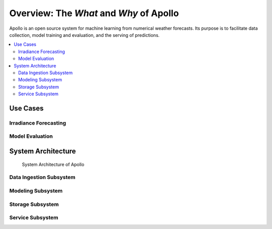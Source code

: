 Overview: The *What* and *Why* of Apollo
==================================================

Apollo is an open source system for machine learning from numerical weather forecasts. Its purpose is to facilitate data collection, model training and evaluation, and the serving of predictions.

.. contents::
    :local:


Use Cases
--------------------------------------------------

Irradiance Forecasting
^^^^^^^^^^^^^^^^^^^^^^

.. todo::
    TODO


Model Evaluation
^^^^^^^^^^^^^^^^

.. todo::
    TODO



System Architecture
--------------------------------------------------

.. figure:: _static/apollo-architecture.svg
    :alt: Diagram of Apollo's architecture
    :name: arch-diagram

    System Architecture of Apollo


Data Ingestion Subsystem
^^^^^^^^^^^^^^^^^^^^^^^^

.. todo::
    TODO


Modeling Subsystem
^^^^^^^^^^^^^^^^^^

.. todo::
    TODO


Storage Subsystem
^^^^^^^^^^^^^^^^^

.. todo::
    TODO


Service Subsystem
^^^^^^^^^^^^^^^^^

.. todo::
    TODO
